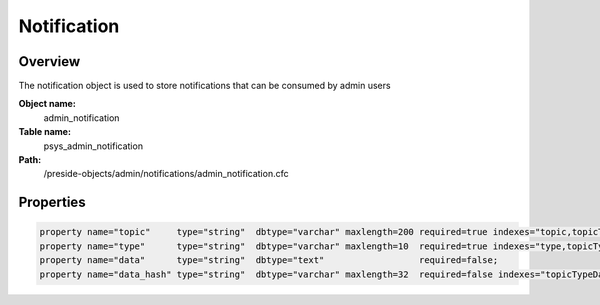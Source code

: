 Notification
============

Overview
--------

The notification object is used to store notifications that can be consumed by admin users

**Object name:**
    admin_notification

**Table name:**
    psys_admin_notification

**Path:**
    /preside-objects/admin/notifications/admin_notification.cfc

Properties
----------

.. code-block:: java

    property name="topic"     type="string"  dbtype="varchar" maxlength=200 required=true indexes="topic,topicTypeData|1";
    property name="type"      type="string"  dbtype="varchar" maxlength=10  required=true indexes="type,topicTypeData|2";
    property name="data"      type="string"  dbtype="text"                  required=false;
    property name="data_hash" type="string"  dbtype="varchar" maxlength=32  required=false indexes="topicTypeData|3";
